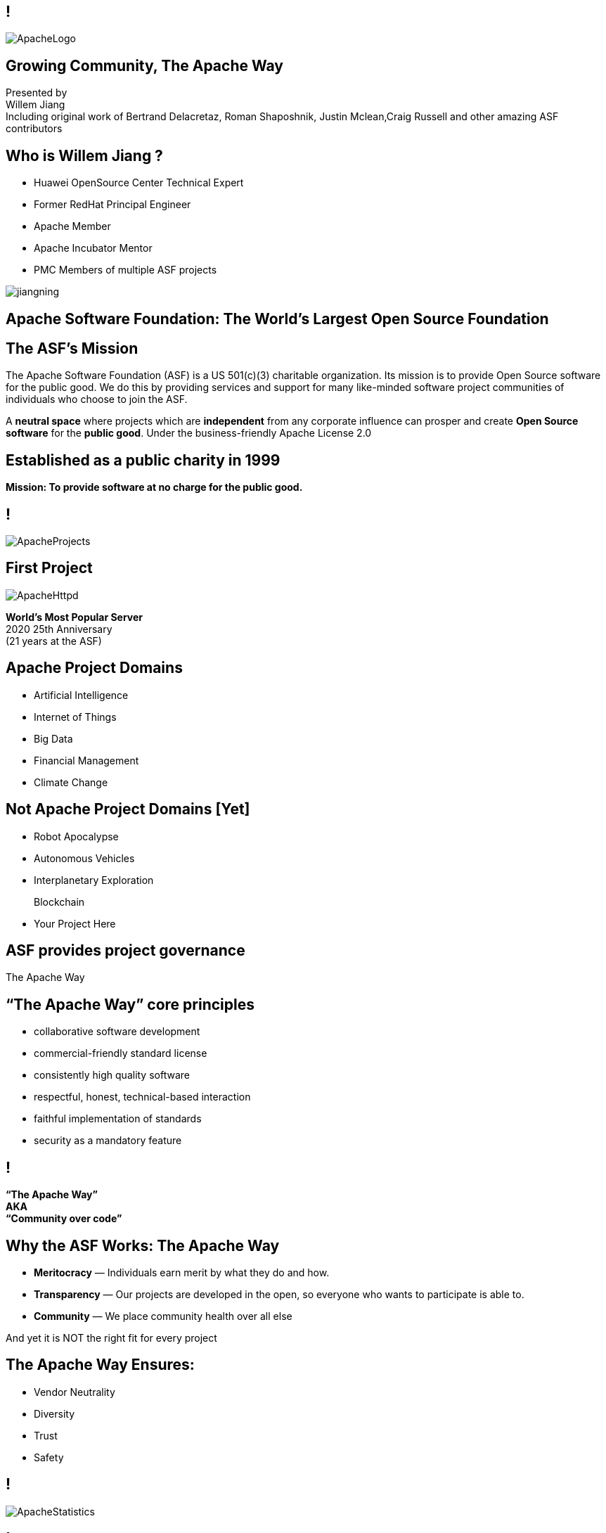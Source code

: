 ////

  Licensed to the Apache Software Foundation (ASF) under one or more
  contributor license agreements.  See the NOTICE file distributed with
  this work for additional information regarding copyright ownership.
  The ASF licenses this file to You under the Apache License, Version 2.0
  (the "License"); you may not use this file except in compliance with
  the License.  You may obtain a copy of the License at

      http://www.apache.org/licenses/LICENSE-2.0

  Unless required by applicable law or agreed to in writing, software
  distributed under the License is distributed on an "AS IS" BASIS,
  WITHOUT WARRANTIES OR CONDITIONS OF ANY KIND, either express or implied.
  See the License for the specific language governing permissions and
  limitations under the License.

////

== !
:description: 45 minute talk on the ASF foundation and the Apache Way
:keywords: Apache Way
:authors: Presented by + \
Willem Jiang + \
Including original work of Bertrand Delacretaz, Roman Shaposhnik, Justin Mclean,Craig Russell and other amazing ASF contributors
image::ApacheLogo.png[]

== Growing Community, The Apache Way
{authors} +

== Who is Willem Jiang ?
[.twocolumns]
--
* Huawei OpenSource Center Technical Expert
* Former RedHat Principal Engineer
* Apache Member
* Apache Incubator Mentor
* PMC Members of multiple ASF projects

image:jiangning.jpg[]
--
== Apache Software Foundation: The World’s Largest Open Source Foundation

== The ASF’s Mission
[.small]#The Apache Software Foundation (ASF) is a US 501(c)(3) charitable organization.
Its mission is to provide Open Source software for the public good.
We do this by providing services and support for many like-minded software project communities of individuals who choose to join the ASF.#

A **neutral space** where projects which are **independent** from any corporate influence can prosper and create **Open Source software** for the **public good**. Under the business-friendly Apache License 2.0

== Established as a public charity in 1999

[.big]#*Mission: To provide software at no charge for the public good.*#

== !
image::ApacheProjects.png[]

== First Project
image::ApacheHttpd.png[]

[.big]#**World's Most Popular Server** +
2020 25th Anniversary +
(21 years at the ASF)#

== Apache Project Domains
* Artificial Intelligence
* Internet of Things
* Big Data
* Financial Management
* Climate Change

== Not Apache Project Domains [Yet]
* Robot Apocalypse
* Autonomous Vehicles
* Interplanetary Exploration
+
[.line-through]
Blockchain
* Your Project Here

== ASF provides project governance
[.big]#The Apache Way#

== “The Apache Way” core principles
* collaborative software development
* commercial-friendly standard license
* consistently high quality software
* respectful, honest, technical-based interaction
* faithful implementation of standards
* security as a mandatory feature

== !
[.big]#**“The Apache Way” +
AKA +
 “Community over code”**#

== Why the ASF Works: The Apache Way
* **Meritocracy** — Individuals earn merit by what they do and how.
* **Transparency** — Our projects are developed in the open, so everyone who wants to participate is able to.
* **Community** — We place community health over all else

[.big]#And yet it is NOT the right fit for every project#

== The Apache Way Ensures:
* Vendor Neutrality
* Diversity
* Trust
* Safety

== !
image::ApacheStatistics.jpg[]

== !
image::ApacheSponsors.png[]
[.small]#And also a number of Bronze sponsors, full up-to-date list at http://www.apache.org/foundation/thanks.html#

== Why existing projects come to Apache
* **Corporate Citizenship** — Give to charity
* **Higher Quality** — More developers with different perspectives
* **Collaboration vs Competition** — It's easier to work with competitors on open source projects that benefit everyone
* **“Free” Training** — The community can train your new developers easier than you can
* **Legal Protection** — The ASF protects contributors

== The Apache Incubator
[.twocolumns]
--
* The official entry path for projects to enter The Apache Software Foundation.
* Mentorship helps train communities in "The Apache Way".

image::ApacheIncubatorLogo.png[]
--

== Podlings Undergoing Development
image::ApacheIncubator.jpg[width=40%]


== The Apache Incubator
[.twocolumns]
--
* Learn The Apache Way
* Growing the community
* Establish Licensing
* Release

image::bridge.jpg[width=70%]
--

== The Apache Incubator
[.twocolumns]
--
* Takes 1-2 years sometimes longer
* Graduate to a Top Level Project
* Not all projects graduate

image::spiral.jpg[width=70%]
--

== Find a way to Apache
* Writing a proposal of your project
* Finding a Champion and Mentors
* Proposal discussion in IPMC
* Starting a vote of your proposal
* Creating a podling project inside of Apache Incubator
* SGA, CLA, iCLA Signing
* Podling name searching

== Integrating with Apache Infrastructure
* **Mail lists** — “If it isn't on an archived list, it didn't happen”.
* **Issues** - Using JIRA or github issue to track the development related issues.
* **Source repository** — Viewing all parts of the system is open to the public.
* **Build/Test**  — Most projects now incorporate continuous integration build and test processes.
* **Establish a Web Presence** — Each project has its own unique web page https://project.apache.org

== Community
* **Users** — Users are the reason a project exists. No users ⇒ no project
* **Contributors** — Our projects depend on contributions from the community -- bug reports, email discussions, bug fixes, documentation
* **Committers** — Frequent contributors become committers after demonstrating merit
* **Project Management Committee Members** — The PMC is responsible for setting the direction of the project, authorizing releases, and voting new committers and PMC members

== Community Building
* **Politeness** — Be nice
* **Respect** — Everyone’s point of view has value
* **Trust** — Assume the best intentions
* **Humility** — Others might have better ideas

[.small]#Code of conduct: https://www.apache.org/foundation/policies/conduct.html#

== Growing the community
* Raising The Profile
** Improving the website, using grassroots media
** Submitting talks to conference, writing articles
** Working with downstream projects
* Building a community by stepping back a little
* Helping developers become committers

== Voting Rules of Release
* Vote in the open on mailing list, open for 72 hours
* Release needs to comply with ASF policy
* Needs 3 +1 votes and more +1’s than -1’s
** A -1 vote (a veto) doesn't block the release
** -1 needs to have a reason to be valid
** Can change your vote
* If vote passes then the IPMC votes on the release
* If vote fails then create new release candidate and vote again

== Why you might vote -1 in IPMC
* Unexpected compiled code in release
* Includes software with incompatible license
* Issue with LICENSE and NOTICE files
* Issue with copyright
* Missing ASF headers
* Contains encryption software

== Practice makes perfect
* Not expected to get it right first off
* Licensing is complex
* May not be familiar with policy
* Policy is more guidelines, there are few absolute rules
* DISCLAIMER-WIP
* Release early and release often
* Each release better than the last

== Graduation from Apache Incubator
* Complete (and sign off) tasks documented in the status file
* Ensure suitable project name and product names
* Demonstrate ability to creating an Apache Release
* Creating an Open and Diverse community
* Check with apache project maturity model

[.small]#http://community.apache.org/apache-way/apache-project-maturity-model.html#

== Graduation
[.twocolumns]
--
* Demonstrate that the project can operate independently:
** Self-governance
** Release management
* Establish legal framework
* Publicity

image:fireworks.jpg[float=right]
--

== Apache Local Community
* Spread awareness on Apache in local communities
* Host various events for local open source enthusiasts
* Share information about ASF, The Apache Way, and various Apache projects
* Provide a platform and bring together project users and developers
